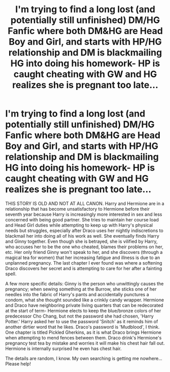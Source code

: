 #+TITLE: I'm trying to find a long lost (and potentially still unfinished) DM/HG Fanfic where both DM&HG are Head Boy and Girl, and starts with HP/HG relationship and DM is blackmailing HG into doing his homework- HP is caught cheating with GW and HG realizes she is pregnant too late...

* I'm trying to find a long lost (and potentially still unfinished) DM/HG Fanfic where both DM&HG are Head Boy and Girl, and starts with HP/HG relationship and DM is blackmailing HG into doing his homework- HP is caught cheating with GW and HG realizes she is pregnant too late...
:PROPERTIES:
:Author: Stitches_n_Bitches
:Score: 2
:DateUnix: 1615522017.0
:DateShort: 2021-Mar-12
:FlairText: What's That Fic?
:END:
THIS STORY IS OLD AND NOT AT ALL CANON. Harry and Hermione are in a relationship that has become unsatisfactory to Hermione before their seventh year because Harry is increasingly more interested in sex and less concerned with being good partner. She tries to maintain her course load and Head Girl duties while attempting to keep up with Harry's physical needs but struggles, especially after Draco uses her nightly indiscretions to blackmail her into doing all of his work as well. She eventually finds Harry and Ginny together. Even though she is betrayed, she is vilified by Harry, who accuses her to be the one who cheated, blames their problems on her, etc. Her only friend Ginny won't speak to her, and she discovers (through a magical tea for women) that her increasing fatigue and illness is due to an unplanned pregnancy. The last chapter I ever found was where a softening Draco discovers her secret and is attempting to care for her after a fainting spell.

A few more specific details: Ginny is the person who unwittingly causes the pregnancy; when sewing something at the Burrow, she sticks one of her needles into the fabric of Harry's pants and accidentally punctures a condom, what she thought sounded like a crinkly candy wrapper. Hermione and Draco have neighboring private living quarters that can be redecorated at the start of term- Hermione elects to keep the blue/bronze colors of her predecessor Cho Chang, but not the password she had chosen, 'Harry Potter.' Harry asked her to use the password 'Snitch' as it reminds him of another dirtier word that he likes. Draco's password is 'Mudblood', I think. One chapter is titled Pickled Gherkins, as it is what Draco brings Hermione when attempting to mend fences between them. Draco drink's Hermione's pregnancy test tea by mistake and worries it will make his chest hair fall out. Hermione is internally surprised he even has chest hair.

The details are random, I know. My own searching is getting me nowhere... Please help!

